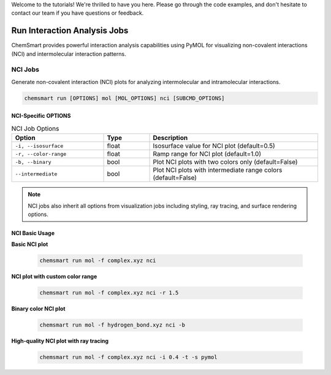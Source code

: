 Welcome to the tutorials! We're thrilled to have you here. Please go through the code examples, and don't hesitate to
contact our team if you have questions or feedback.

###############################
 Run Interaction Analysis Jobs
###############################

ChemSmart provides powerful interaction analysis capabilities using PyMOL for visualizing non-covalent interactions
(NCI) and intermolecular interaction patterns.

**********
 NCI Jobs
**********

Generate non-covalent interaction (NCI) plots for analyzing intermolecular and intramolecular interactions.

.. code:: console

   chemsmart run [OPTIONS] mol [MOL_OPTIONS] nci [SUBCMD_OPTIONS]

NCI-Specific OPTIONS
====================

.. list-table:: NCI Job Options
   :header-rows: 1
   :widths: 30 15 55

   -  -  Option
      -  Type
      -  Description

   -  -  ``-i, --isosurface``
      -  float
      -  Isosurface value for NCI plot (default=0.5)

   -  -  ``-r, --color-range``
      -  float
      -  Ramp range for NCI plot (default=1.0)

   -  -  ``-b, --binary``
      -  bool
      -  Plot NCI plots with two colors only (default=False)

   -  -  ``--intermediate``
      -  bool
      -  Plot NCI plots with intermediate range colors (default=False)

.. note::

   NCI jobs also inherit all options from visualization jobs including styling, ray tracing, and surface rendering
   options.

NCI Basic Usage
===============

**Basic NCI plot**

   .. code:: console

      chemsmart run mol -f complex.xyz nci

**NCI plot with custom color range**

   .. code:: console

      chemsmart run mol -f complex.xyz nci -r 1.5

**Binary color NCI plot**

   .. code:: console

      chemsmart run mol -f hydrogen_bond.xyz nci -b

**High-quality NCI plot with ray tracing**

   .. code:: console

      chemsmart run mol -f complex.xyz nci -i 0.4 -t -s pymol

